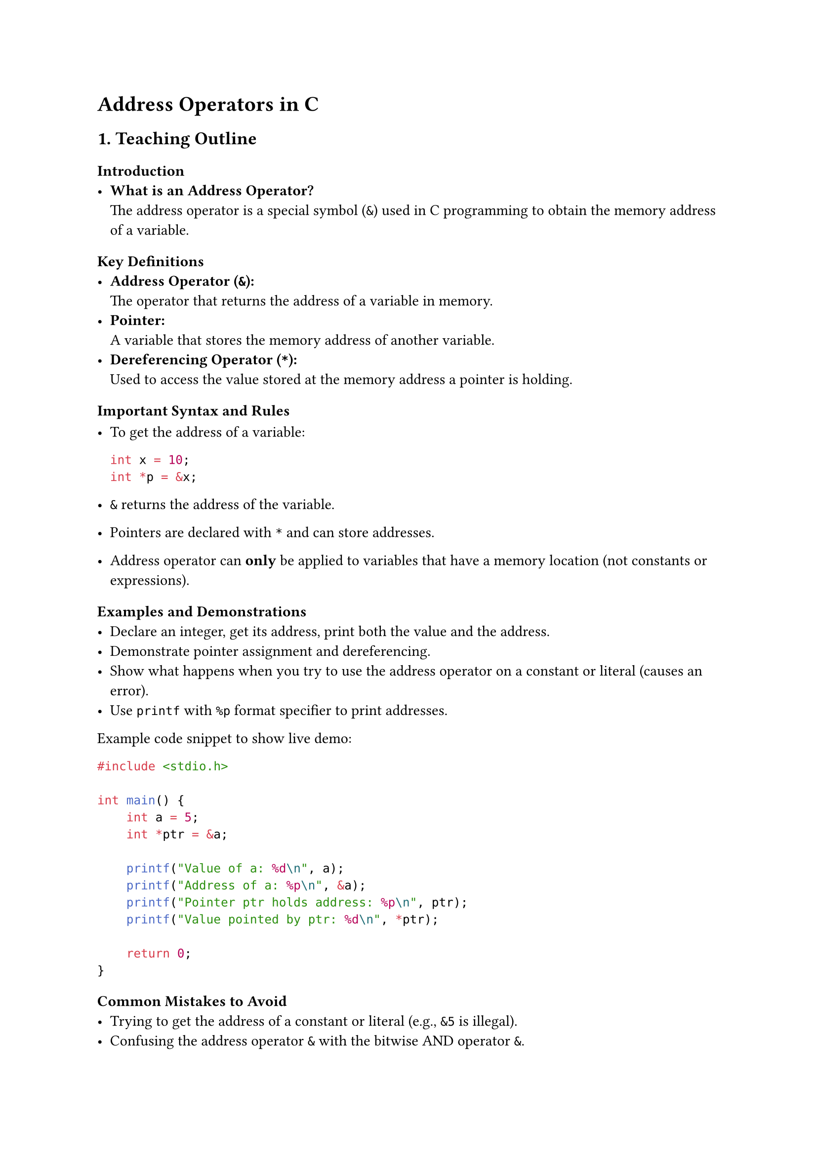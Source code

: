 = Address Operators in C
<teaching-guideline-address-operators-in-c>

== 1. Teaching Outline
<teaching-outline>
=== Introduction
<introduction>
- #strong[What is an Address Operator?] \
  The address operator is a special symbol (`&`) used in C programming
  to obtain the memory address of a variable.

=== Key Definitions
<key-definitions>
- #strong[Address Operator (`&`):] \
  The operator that returns the address of a variable in memory.
- #strong[Pointer:] \
  A variable that stores the memory address of another variable.
- #strong[Dereferencing Operator (`*`):] \
  Used to access the value stored at the memory address a pointer is
  holding.

=== Important Syntax and Rules
<important-syntax-and-rules>
- To get the address of a variable:

  ```c
  int x = 10;
  int *p = &x;
  ```

- `&` returns the address of the variable.

- Pointers are declared with `*` and can store addresses.

- Address operator can #strong[only] be applied to variables that have a
  memory location (not constants or expressions).

=== Examples and Demonstrations
<examples-and-demonstrations>
- Declare an integer, get its address, print both the value and the
  address.
- Demonstrate pointer assignment and dereferencing.
- Show what happens when you try to use the address operator on a
  constant or literal (causes an error).
- Use `printf` with `%p` format specifier to print addresses.

Example code snippet to show live demo:

```c
#include <stdio.h>

int main() {
    int a = 5;
    int *ptr = &a;

    printf("Value of a: %d\n", a);
    printf("Address of a: %p\n", &a);
    printf("Pointer ptr holds address: %p\n", ptr);
    printf("Value pointed by ptr: %d\n", *ptr);

    return 0;
}
```

=== Common Mistakes to Avoid
<common-mistakes-to-avoid>
- Trying to get the address of a constant or literal (e.g., `&5` is
  illegal).
- Confusing the address operator `&` with the bitwise AND operator `&`.
- Forgetting that `&` gives you an address, so assigning it incorrectly
  (e.g., mixing pointer types).
- Not understanding that the address returned is of type `type *` where
  `type` is the variable's type.
- Using `%d` in `printf` to print addresses instead of `%p`.

=== Real-World Applications
<real-world-applications>
- Passing arguments to functions by reference.
- Dynamic memory allocation.
- Data structures like linked lists, trees (where addresses/pointers are
  essential).
- Low-level hardware programming and writing efficient C code.



== 2. In-Class Practice Questions
<in-class-practice-questions>
=== Question 1: Basic Address Operator Use
<question-1-basic-address-operator-use>
#strong[Problem:] Declare an `int` variable, assign it a value, then use
the address operator to print its address. \
#strong[Concept Tested:] Basic syntax and use of the address operator. \
#emph[Hint:] Use `%p` to print an address.



=== Question 2: Pointer Initialization
<question-2-pointer-initialization>
#strong[Problem:] Given `int x = 100;`, declare an `int` pointer and
make it point to `x`. Then print the value of `x` using the pointer. \
#strong[Concept Tested:] Initializing pointers using the address
operator and pointer dereferencing.



=== Question 3: Address Operator and Constants
<question-3-address-operator-and-constants>
#strong[Problem:] Try to write a line of code that takes the address of
a constant literal `10`. What error do you get, and why? \
#strong[Concept Tested:] Limitations of the address operator.



=== Question 4: Pointer Arithmetic Demonstration
<question-4-pointer-arithmetic-demonstration>
#strong[Problem:] Declare an array of three integers and use pointers
initialized via the address operator to iterate and print all values. \
#strong[Concept Tested:] Using address operator with arrays and pointer
arithmetic.



=== Question 5: Function Parameters Using Address Operator
<question-5-function-parameters-using-address-operator>
#strong[Problem:] Write a function that swaps two integers using their
addresses passed to it. \
#strong[Concept Tested:] Passing variables by reference using the
address operator.



== 3. Homework Practice Questions
<homework-practice-questions>
=== Question 1: Getting Addresses of Different Data Types
<question-1-getting-addresses-of-different-data-types>
#strong[Problem:] Declare variables of types `char`, `float` and
`double`, then print their addresses using the address operator. Observe
and note the output format. \
#strong[Difficulty:] Easy \
#strong[Concept Tested:] Address operator usage across data types.



=== Question 2: Explain Why This Code is Incorrect
<question-2-explain-why-this-code-is-incorrect>
#strong[Problem:]

```c
int a = 5;
int *p;
p = a;  // Assigning variable a to pointer p without & operator
```

Explain what is wrong with the code and fix it. \
#strong[Difficulty:] Easy \
#strong[Concept Tested:] Correct pointer assignment using address
operator.



=== Question 3: Write a Function that Swaps Two Variables (Without Pointers)
<question-3-write-a-function-that-swaps-two-variables-without-pointers>
#strong[Problem:] Write a swap function that takes two integers by value
and attempts to swap them. Test if it worked in `main`. Then explain why
it didn't work and how using the address operator and pointers changes
this behavior. \
#strong[Difficulty:] Medium \
#strong[Concept Tested:] Understanding of pass-by-value vs
pass-by-reference.



=== Question 4: Null Pointer and Address Operator
<question-4-null-pointer-and-address-operator>
#strong[Problem:] What does a pointer hold if you do not assign it an
address using the `&` operator? What is a "null pointer"? Show code
initializing a pointer to `NULL`. \
#strong[Difficulty:] Medium \
#strong[Concept Tested:] Pointer initialization and null pointers.



=== Question 5: Pointer to Pointer
<question-5-pointer-to-pointer>
#strong[Problem:] Declare an integer variable, then create a pointer to
it, and finally create a pointer to that pointer. Use `printf` with the
address operator and pointers to print all values and addresses
involved. \
#strong[Difficulty:] Advanced \
#strong[Concept Tested:] Multiple levels of pointers and how the address
operator works on each.



= Additional Notes for the Instructor
<additional-notes-for-the-instructor>
- Use diagrams and physical analogies (e.g., mailboxes and addresses)
  when explaining memory addresses.
- Encourage students to run each example live and experiment by
  modifying code.
- Make sure printing addresses uses the `%p` specifier properly cast to
  `(void *)`.
- Make use of debugging tools or step through code to show how pointers
  and addresses work in memory.
- Reinforce that the address operator obtains numbers (memory
  addresses), while dereferencing accesses the value at that address.